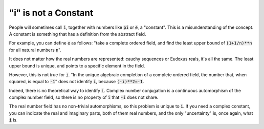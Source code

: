 "i" is not a Constant
=====================

People will sometimes call
:code:`i`,
together with numbers like
:code:`pi` or :code:`e`,
a "constant".
This is a misunderstanding of the concept.
A constant is something that has a definition
from the abstract field.

For example, you can define
:code:`e`
as follows:
"take a complete ordered field,
and find the least upper bound of
:code:`(1+1/n)**n`
for all natural numbers
:code:`n`".

It does not matter how the real numbers
are represented:
cauchy sequences or Eudoxus reals,
it's all the same.
The least upper bound is unique,
and points to a specific element in the field.

However,
this is not true for
:code:`i`.
"In the unique algebraic completion
of a complete ordered field,
the number that,
when squared,
is equal to
:code:`-1`"
does not identify
:code:`i`,
because
:code:`(-i)**2=-1`.

Indeed, there is no theoretical way to identify
:code:`i`.
Complex number conjugation
is a continuous automorphism of the complex number field,
so there is no property
of
:code:`i`
that
:code:`-i`
does not share.

The real number field has no non-trivial automorphisms,
so this problem is unique to
:code:`i`.
If you need a complex constant,
you can indicate the real and imaginary parts,
both of them real numbers,
and the only
"uncertainty"
is,
once again,
what
:code:`i`
is.






